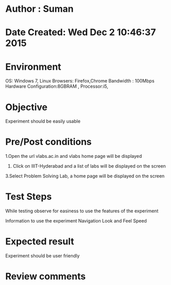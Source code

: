 * Author : Suman
* Date Created: Wed Dec  2 10:46:37 2015
* Environment 
OS: Windows 7, Linux
Browsers: Firefox,Chrome
Bandwidth : 100Mbps
Hardware Configuration:8GBRAM , 
Processor:i5,
* Objective 
Experiment should be easily usable
* Pre/Post conditions 
1.Open the url vlabs.ac.in and vlabs home page will be displayed 
2. Click on IIIT-Hyderabad and a list of labs will be displayed on the screen 
3.Select Problem Solving Lab, a home page will be displayed on the screen
* Test Steps 
While testing observe for easiness to use the features of the experiment

Information to use the experiment
Navigation
Look and Feel
Speed
* Expected result 
Experiment should be user friendly
* Review comments 


